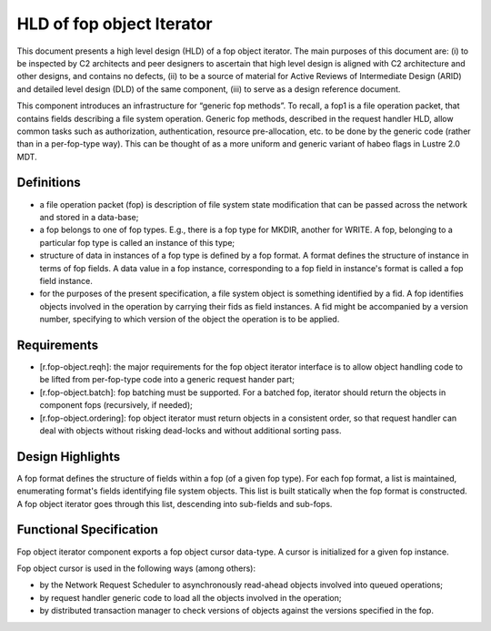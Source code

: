 ==========================
HLD of fop object Iterator
==========================

This document presents a high level design (HLD) of a fop object iterator. The main purposes of this document are: (i) to be inspected by C2 architects and peer designers to ascertain that high level design is aligned with C2 architecture and other designs, and contains no defects, (ii) to be a source of material for Active Reviews of Intermediate Design (ARID) and detailed level design (DLD) of the same component, (iii) to serve as a design reference document.

This component introduces an infrastructure for “generic fop methods”. To recall, a fop1 is a file operation packet, that contains fields describing a file system operation. Generic fop methods, described in the request handler HLD, allow common tasks such as authorization, authentication, resource pre-allocation, etc. to be done by the generic code (rather than in a per-fop-type way). This can be thought of as a more uniform and generic variant of habeo flags in Lustre 2.0 MDT.

*************
Definitions
*************

- a file operation packet (fop) is description of file system state modification that can be passed across the network and stored in a data-base;

- a fop belongs to one of fop types. E.g., there is a fop type for MKDIR, another for WRITE. A fop, belonging to a particular fop type is called an instance of this type;

- structure of data in instances of a fop type is defined by a fop format. A format defines the structure of instance in terms of fop fields. A data value in a fop instance, corresponding to a fop field in instance's format is called a fop field instance.

- for the purposes of the present specification, a file system object is something identified by a fid. A fop identifies objects involved in the operation by carrying their fids as field instances. A fid might be accompanied by a version number, specifying to which version of the object the operation is to be applied.

***************
Requirements
***************

- [r.fop-object.reqh]: the major requirements for the fop object iterator interface is to allow object handling code to be lifted from per-fop-type code into a generic request hander part;

- [r.fop-object.batch]: fop batching must be supported. For a batched fop, iterator should return the objects in component fops (recursively, if needed);

- [r.fop-object.ordering]: fop object iterator must return objects in a consistent order, so that request handler can deal with objects without risking dead-locks and without additional sorting pass.

******************
Design Highlights
******************

A fop format defines the structure of fields within a fop (of a given fop type). For each fop format, a list is maintained, enumerating format's fields identifying file system objects. This list is built statically when the fop format is constructed. A fop object iterator goes through this list, descending into sub-fields and sub-fops.

*************************
Functional Specification
*************************

Fop object iterator component exports a fop object cursor data-type. A cursor is initialized for a given fop instance.

Fop object cursor is used in the following ways (among others):

- by the Network Request Scheduler to asynchronously read-ahead objects involved into queued operations;

- by request handler generic code to load all the objects involved in the operation;

- by distributed transaction manager to check versions of objects against the versions specified in the fop.

